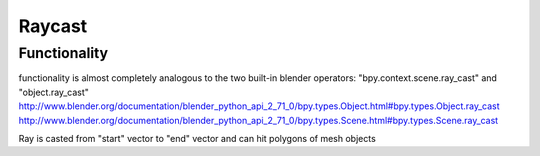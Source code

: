 Raycast
=======
Functionality
-------------

functionality is almost completely analogous to the two built-in blender operators: "bpy.context.scene.ray_cast" and "object.ray_cast"
http://www.blender.org/documentation/blender_python_api_2_71_0/bpy.types.Object.html#bpy.types.Object.ray_cast
http://www.blender.org/documentation/blender_python_api_2_71_0/bpy.types.Scene.html#bpy.types.Scene.ray_cast

Ray is casted from "start" vector to "end" vector and can hit polygons of mesh objects
